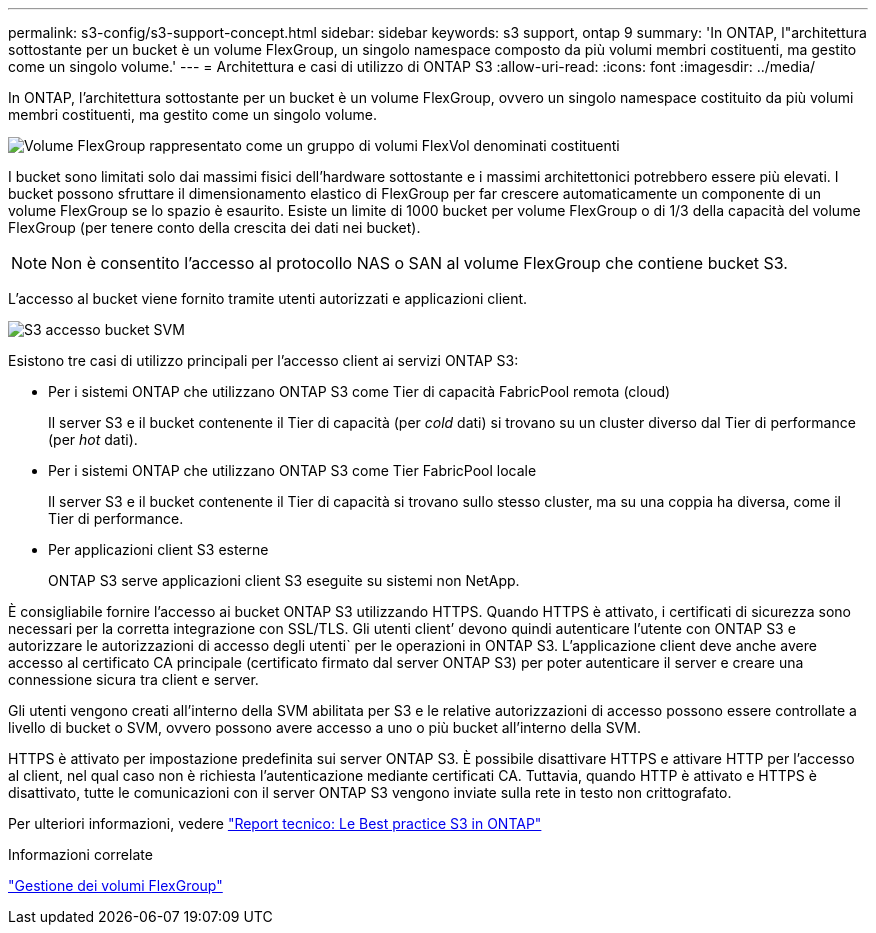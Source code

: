 ---
permalink: s3-config/s3-support-concept.html 
sidebar: sidebar 
keywords: s3 support, ontap 9 
summary: 'In ONTAP, l"architettura sottostante per un bucket è un volume FlexGroup, un singolo namespace composto da più volumi membri costituenti, ma gestito come un singolo volume.' 
---
= Architettura e casi di utilizzo di ONTAP S3
:allow-uri-read: 
:icons: font
:imagesdir: ../media/


[role="lead"]
In ONTAP, l'architettura sottostante per un bucket è un volume FlexGroup, ovvero un singolo namespace costituito da più volumi membri costituenti, ma gestito come un singolo volume.

image::../media/fg-overview-s3-config.gif[Volume FlexGroup rappresentato come un gruppo di volumi FlexVol denominati costituenti]

I bucket sono limitati solo dai massimi fisici dell'hardware sottostante e i massimi architettonici potrebbero essere più elevati. I bucket possono sfruttare il dimensionamento elastico di FlexGroup per far crescere automaticamente un componente di un volume FlexGroup se lo spazio è esaurito. Esiste un limite di 1000 bucket per volume FlexGroup o di 1/3 della capacità del volume FlexGroup (per tenere conto della crescita dei dati nei bucket).

[NOTE]
====
Non è consentito l'accesso al protocollo NAS o SAN al volume FlexGroup che contiene bucket S3.

====
L'accesso al bucket viene fornito tramite utenti autorizzati e applicazioni client.

image::../media/s3-svm-layout.png[S3 accesso bucket SVM]

Esistono tre casi di utilizzo principali per l'accesso client ai servizi ONTAP S3:

* Per i sistemi ONTAP che utilizzano ONTAP S3 come Tier di capacità FabricPool remota (cloud)
+
Il server S3 e il bucket contenente il Tier di capacità (per _cold_ dati) si trovano su un cluster diverso dal Tier di performance (per _hot_ dati).

* Per i sistemi ONTAP che utilizzano ONTAP S3 come Tier FabricPool locale
+
Il server S3 e il bucket contenente il Tier di capacità si trovano sullo stesso cluster, ma su una coppia ha diversa, come il Tier di performance.

* Per applicazioni client S3 esterne
+
ONTAP S3 serve applicazioni client S3 eseguite su sistemi non NetApp.



È consigliabile fornire l'accesso ai bucket ONTAP S3 utilizzando HTTPS. Quando HTTPS è attivato, i certificati di sicurezza sono necessari per la corretta integrazione con SSL/TLS. Gli utenti client`' devono quindi autenticare l'utente con ONTAP S3 e autorizzare le autorizzazioni di accesso degli utenti` per le operazioni in ONTAP S3. L'applicazione client deve anche avere accesso al certificato CA principale (certificato firmato dal server ONTAP S3) per poter autenticare il server e creare una connessione sicura tra client e server.

Gli utenti vengono creati all'interno della SVM abilitata per S3 e le relative autorizzazioni di accesso possono essere controllate a livello di bucket o SVM, ovvero possono avere accesso a uno o più bucket all'interno della SVM.

HTTPS è attivato per impostazione predefinita sui server ONTAP S3. È possibile disattivare HTTPS e attivare HTTP per l'accesso al client, nel qual caso non è richiesta l'autenticazione mediante certificati CA. Tuttavia, quando HTTP è attivato e HTTPS è disattivato, tutte le comunicazioni con il server ONTAP S3 vengono inviate sulla rete in testo non crittografato.

Per ulteriori informazioni, vedere https://www.netapp.com/pdf.html?item=/media/17219-tr4814pdf.pdf["Report tecnico: Le Best practice S3 in ONTAP"]

.Informazioni correlate
link:../flexgroup/index.html["Gestione dei volumi FlexGroup"]
